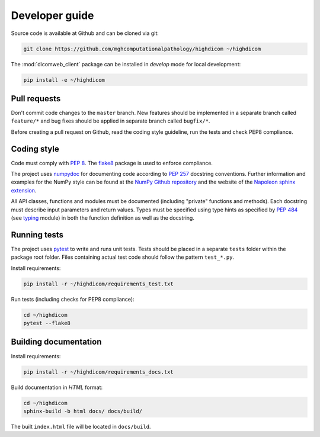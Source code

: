 .. _developer-guide:

Developer guide
===============

Source code is available at Github and can be cloned via git:

.. code-block:: none

    git clone https://github.com/mghcomputationalpathology/highdicom ~/highdicom

The :mod:`dicomweb_client` package can be installed in *develop* mode for local development:

.. code-block:: none

    pip install -e ~/highdicom


.. _pull-requests:

Pull requests
-------------

Don't commit code changes to the ``master`` branch. New features should be implemented in a separate branch called ``feature/*`` and bug fixes should be applied in separate branch called ``bugfix/*``.

Before creating a pull request on Github, read the coding style guideline, run the tests and check PEP8 compliance.

.. _coding-style:

Coding style
------------

Code must comply with `PEP 8 <https://www.python.org/dev/peps/pep-0008/>`_.
The `flake8 <http://flake8.pycqa.org/en/latest/>`_ package is used to enforce compliance.

The project uses `numpydoc <https://github.com/numpy/numpydoc/>`_ for documenting code according to `PEP 257 <https://www.python.org/dev/peps/pep-0257/>`_ docstring conventions.
Further information and examples for the NumPy style can be found at the `NumPy Github repository <https://github.com/numpy/numpy/blob/master/doc/HOWTO_DOCUMENT.rst.txt>`_ and the website of the `Napoleon sphinx extension <https://sphinxcontrib-napoleon.readthedocs.io/en/latest/example_numpy.html#example-numpy>`_.

All API classes, functions and modules must be documented (including "private" functions and methods).
Each docstring must describe input parameters and return values.
Types must be specified using type hints as specified by `PEP 484 <https://www.python.org/dev/peps/pep-0484/>`_ (see `typing <https://docs.python.org/3/library/typing.html>`_ module) in both the function definition as well as the docstring.


.. _running-tests:

Running tests
-------------

The project uses `pytest <http://doc.pytest.org/en/latest/>`_ to write and runs unit tests.
Tests should be placed in a separate ``tests`` folder within the package root folder.
Files containing actual test code should follow the pattern ``test_*.py``.

Install requirements:

.. code-block:: none

    pip install -r ~/highdicom/requirements_test.txt

Run tests (including checks for PEP8 compliance):

.. code-block:: none

    cd ~/highdicom
    pytest --flake8

.. _building-documentation:

Building documentation
----------------------

Install requirements:

.. code-block:: none

    pip install -r ~/highdicom/requirements_docs.txt

Build documentation in *HTML* format:

.. code-block:: none

    cd ~/highdicom
    sphinx-build -b html docs/ docs/build/

The built ``index.html`` file will be located in ``docs/build``.
